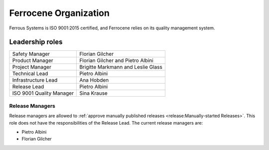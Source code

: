 .. SPDX-License-Identifier: MIT OR Apache-2.0
   SPDX-FileCopyrightText: The Ferrocene Developers

Ferrocene Organization
======================

Ferrous Systems is ISO 9001:2015 certified, and Ferrocene relies on its quality
management system.

Leadership roles
----------------

.. list-table::

   * - Safety Manager
     - Florian Gilcher

   * - Product Manager
     - Florian Gilcher and Pietro Albini

   * - Project Manager
     - Brigitte Markmann and Leslie Glass

   * - Technical Lead
     - Pietro Albini

   * - Infrastructure Lead
     - Ana Hobden

   * - Release Lead
     - Pietro Albini

   * - ISO 9001 Quality Manager
     - Sina Krause

Release Managers
~~~~~~~~~~~~~~~~

Release managers are allowed to :ref:`approve manually published releases
<release:Manually-started Releases>`. This role does not have the
responsibilities of the Release Lead. The current release managers are:

* Pietro Albini
* Florian Gilcher
